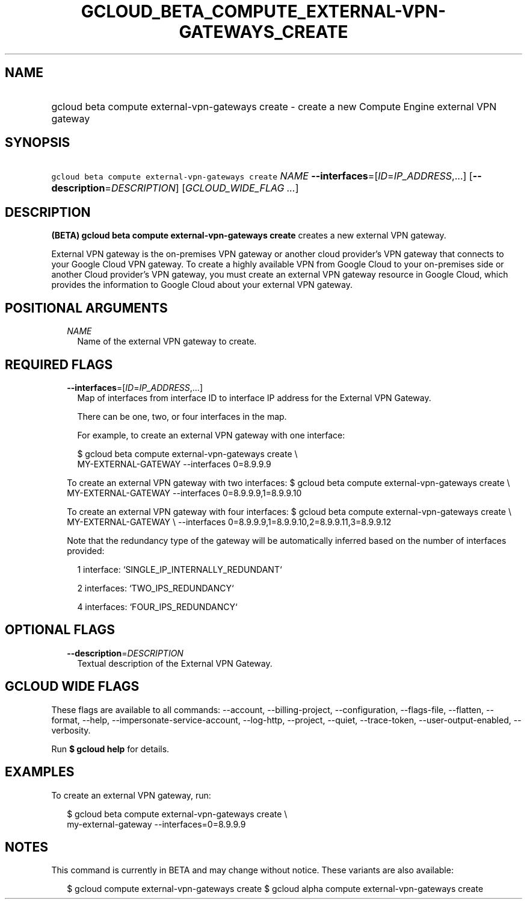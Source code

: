 
.TH "GCLOUD_BETA_COMPUTE_EXTERNAL\-VPN\-GATEWAYS_CREATE" 1



.SH "NAME"
.HP
gcloud beta compute external\-vpn\-gateways create \- create a new Compute Engine external VPN gateway



.SH "SYNOPSIS"
.HP
\f5gcloud beta compute external\-vpn\-gateways create\fR \fINAME\fR \fB\-\-interfaces\fR=[\fIID\fR=\fIIP_ADDRESS\fR,...] [\fB\-\-description\fR=\fIDESCRIPTION\fR] [\fIGCLOUD_WIDE_FLAG\ ...\fR]



.SH "DESCRIPTION"

\fB(BETA)\fR \fBgcloud beta compute external\-vpn\-gateways create\fR creates a
new external VPN gateway.

External VPN gateway is the on\-premises VPN gateway or another cloud provider's
VPN gateway that connects to your Google Cloud VPN gateway. To create a highly
available VPN from Google Cloud to your on\-premises side or another Cloud
provider's VPN gateway, you must create an external VPN gateway resource in
Google Cloud, which provides the information to Google Cloud about your external
VPN gateway.



.SH "POSITIONAL ARGUMENTS"

.RS 2m
.TP 2m
\fINAME\fR
Name of the external VPN gateway to create.


.RE
.sp

.SH "REQUIRED FLAGS"

.RS 2m
.TP 2m
\fB\-\-interfaces\fR=[\fIID\fR=\fIIP_ADDRESS\fR,...]
Map of interfaces from interface ID to interface IP address for the External VPN
Gateway.

There can be one, two, or four interfaces in the map.

For example, to create an external VPN gateway with one interface:

.RS 2m
$ gcloud beta compute external\-vpn\-gateways create \e
    MY\-EXTERNAL\-GATEWAY \-\-interfaces 0=8.9.9.9
.RE

To create an external VPN gateway with two interfaces: $ gcloud beta compute
external\-vpn\-gateways create \e MY\-EXTERNAL\-GATEWAY \-\-interfaces
0=8.9.9.9,1=8.9.9.10

To create an external VPN gateway with four interfaces: $ gcloud beta compute
external\-vpn\-gateways create \e MY\-EXTERNAL\-GATEWAY \e \-\-interfaces
0=8.9.9.9,1=8.9.9.10,2=8.9.9.11,3=8.9.9.12

Note that the redundancy type of the gateway will be automatically inferred
based on the number of interfaces provided:

.RS 2m
1 interface: `SINGLE_IP_INTERNALLY_REDUNDANT`
.RE

.RS 2m
2 interfaces: `TWO_IPS_REDUNDANCY`
.RE

.RS 2m
4 interfaces: `FOUR_IPS_REDUNDANCY`
.RE


.RE
.sp

.SH "OPTIONAL FLAGS"

.RS 2m
.TP 2m
\fB\-\-description\fR=\fIDESCRIPTION\fR
Textual description of the External VPN Gateway.


.RE
.sp

.SH "GCLOUD WIDE FLAGS"

These flags are available to all commands: \-\-account, \-\-billing\-project,
\-\-configuration, \-\-flags\-file, \-\-flatten, \-\-format, \-\-help,
\-\-impersonate\-service\-account, \-\-log\-http, \-\-project, \-\-quiet,
\-\-trace\-token, \-\-user\-output\-enabled, \-\-verbosity.

Run \fB$ gcloud help\fR for details.



.SH "EXAMPLES"

To create an external VPN gateway, run:

.RS 2m
$ gcloud beta compute external\-vpn\-gateways create \e
  my\-external\-gateway \-\-interfaces=0=8.9.9.9
.RE



.SH "NOTES"

This command is currently in BETA and may change without notice. These variants
are also available:

.RS 2m
$ gcloud compute external\-vpn\-gateways create
$ gcloud alpha compute external\-vpn\-gateways create
.RE

